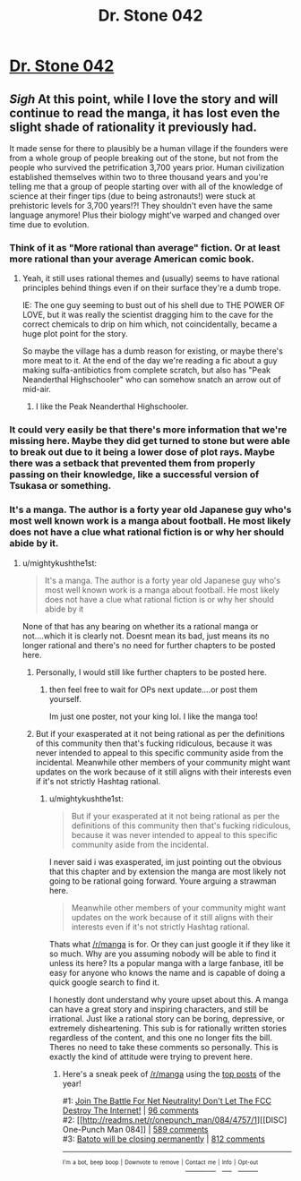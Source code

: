 #+TITLE: Dr. Stone 042

* [[https://readms.net/r/dr_stone/042/4813/1][Dr. Stone 042]]
:PROPERTIES:
:Author: xamueljones
:Score: 16
:DateUnix: 1515809958.0
:DateShort: 2018-Jan-13
:END:

** /Sigh/ At this point, while I love the story and will continue to read the manga, it has lost even the slight shade of rationality it previously had.

It made sense for there to plausibly be a human village if the founders were from a whole group of people breaking out of the stone, but not from the people who survived the petrification 3,700 years prior. Human civilization established themselves within two to three thousand years and you're telling me that a group of people starting over with all of the knowledge of science at their finger tips (due to being astronauts!) were stuck at prehistoric levels for 3,700 years!?! They shouldn't even have the same language anymore! Plus their biology might've warped and changed over time due to evolution.
:PROPERTIES:
:Author: xamueljones
:Score: 13
:DateUnix: 1515810947.0
:DateShort: 2018-Jan-13
:END:

*** Think of it as "More rational than average" fiction. Or at least more rational than your average American comic book.
:PROPERTIES:
:Author: alliteratorsalmanac
:Score: 3
:DateUnix: 1515830666.0
:DateShort: 2018-Jan-13
:END:

**** Yeah, it still uses rational themes and (usually) seems to have rational principles behind things even if on their surface they're a dumb trope.

IE: The one guy seeming to bust out of his shell due to THE POWER OF LOVE, but it was really the scientist dragging him to the cave for the correct chemicals to drip on him which, not coincidentally, became a huge plot point for the story.

So maybe the village has a dumb reason for existing, or maybe there's more meat to it. At the end of the day we're reading a fic about a guy making sulfa-antibiotics from complete scratch, but also has "Peak Neanderthal Highschooler" who can somehow snatch an arrow out of mid-air.
:PROPERTIES:
:Score: 2
:DateUnix: 1516135532.0
:DateShort: 2018-Jan-17
:END:

***** I like the Peak Neanderthal Highschooler.
:PROPERTIES:
:Author: alliteratorsalmanac
:Score: 1
:DateUnix: 1516152181.0
:DateShort: 2018-Jan-17
:END:


*** It could very easily be that there's more information that we're missing here. Maybe they did get turned to stone but were able to break out due to it being a lower dose of plot rays. Maybe there was a setback that prevented them from properly passing on their knowledge, like a successful version of Tsukasa or something.
:PROPERTIES:
:Author: Marted
:Score: 3
:DateUnix: 1515982167.0
:DateShort: 2018-Jan-15
:END:


*** It's a manga. The author is a forty year old Japanese guy who's most well known work is a manga about football. He most likely does not have a clue what rational fiction is or why her should abide by it.
:PROPERTIES:
:Author: muns4colleg
:Score: 5
:DateUnix: 1515818953.0
:DateShort: 2018-Jan-13
:END:

**** u/mightykushthe1st:
#+begin_quote
  It's a manga. The author is a forty year old Japanese guy who's most well known work is a manga about football. He most likely does not have a clue what rational fiction is or why her should abide by it
#+end_quote

None of that has any bearing on whether its a rational manga or not....which it is clearly not. Doesnt mean its bad, just means its no longer rational and there's no need for further chapters to be posted here.
:PROPERTIES:
:Author: mightykushthe1st
:Score: 8
:DateUnix: 1515823539.0
:DateShort: 2018-Jan-13
:END:

***** Personally, I would still like further chapters to be posted here.
:PROPERTIES:
:Author: Tetrikitty
:Score: 2
:DateUnix: 1516125800.0
:DateShort: 2018-Jan-16
:END:

****** then feel free to wait for OPs next update....or post them yourself.

Im just one poster, not your king lol. I like the manga too!
:PROPERTIES:
:Author: mightykushthe1st
:Score: 1
:DateUnix: 1516126937.0
:DateShort: 2018-Jan-16
:END:


***** But if your exasperated at it not being rational as per the definitions of this community then that's fucking ridiculous, because it was never intended to appeal to this specific community aside from the incidental. Meanwhile other members of your community might want updates on the work because of it still aligns with their interests even if it's not strictly Hashtag rational.
:PROPERTIES:
:Author: muns4colleg
:Score: 1
:DateUnix: 1515825007.0
:DateShort: 2018-Jan-13
:END:

****** u/mightykushthe1st:
#+begin_quote
  But if your exasperated at it not being rational as per the definitions of this community then that's fucking ridiculous, because it was never intended to appeal to this specific community aside from the incidental.
#+end_quote

I never said i was exasperated, im just pointing out the obvious that this chapter and by extension the manga are most likely not going to be rational going forward. Youre arguing a strawman here.

#+begin_quote
  Meanwhile other members of your community might want updates on the work because of it still aligns with their interests even if it's not strictly Hashtag rational.
#+end_quote

Thats what [[/r/manga]] is for. Or they can just google it if they like it so much. Why are you assuming nobody will be able to find it unless its here? Its a popular manga with a large fanbase, itll be easy for anyone who knows the name and is capable of doing a quick google search to find it.

I honestly dont understand why youre upset about this. A manga can have a great story and inspiring characters, and still be irrational. Just like a rational story can be boring, depressive, or extremely disheartening. This sub is for rationally written stories regardless of the content, and this one no longer fits the bill. Theres no need to take these comments so personally. This is exactly the kind of attitude were trying to prevent here.
:PROPERTIES:
:Author: mightykushthe1st
:Score: 7
:DateUnix: 1515826631.0
:DateShort: 2018-Jan-13
:END:

******* Here's a sneak peek of [[/r/manga]] using the [[https://np.reddit.com/r/manga/top/?sort=top&t=year][top posts]] of the year!

#1: [[https://www.battleforthenet.com][Join The Battle For Net Neutrality! Don't Let The FCC Destroy The Internet!]] | [[https://np.reddit.com/r/manga/comments/7emfqe/join_the_battle_for_net_neutrality_dont_let_the/][96 comments]]\\
#2: [[http://readms.net/r/onepunch_man/084/4757/1][[DISC] One-Punch Man 084]] | [[https://np.reddit.com/r/manga/comments/7i9q51/disc_onepunch_man_084/][589 comments]]\\
#3: [[https://bato.to/forums/topic/28840-batoto-will-be-closing-permanently/][Batoto will be closing permanently]] | [[https://np.reddit.com/r/manga/comments/7otbtm/batoto_will_be_closing_permanently/][812 comments]]

--------------

^{^{I'm}} ^{^{a}} ^{^{bot,}} ^{^{beep}} ^{^{boop}} ^{^{|}} ^{^{Downvote}} ^{^{to}} ^{^{remove}} ^{^{|}} [[https://www.reddit.com/message/compose/?to=sneakpeekbot][^{^{Contact}} ^{^{me}}]] ^{^{|}} [[https://np.reddit.com/r/sneakpeekbot/][^{^{Info}}]] ^{^{|}} [[https://np.reddit.com/r/sneakpeekbot/comments/7o7jnj/blacklist/][^{^{Opt-out}}]]
:PROPERTIES:
:Author: sneakpeekbot
:Score: 2
:DateUnix: 1515826639.0
:DateShort: 2018-Jan-13
:END:
